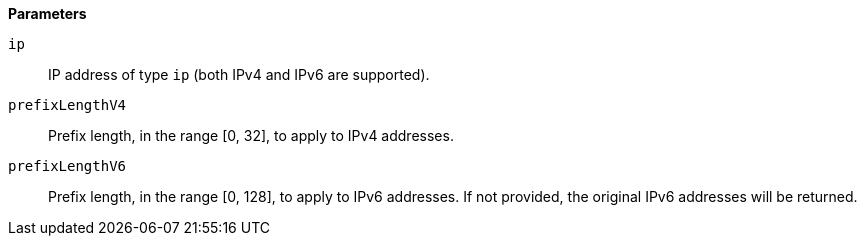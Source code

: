 // This is generated by ESQL's AbstractFunctionTestCase. Do no edit it. See ../README.md for how to regenerate it.

*Parameters*

`ip`::
IP address of type `ip` (both IPv4 and IPv6 are supported).

`prefixLengthV4`::
Prefix length, in the range [0, 32], to apply to IPv4 addresses.

`prefixLengthV6`::
Prefix length, in the range [0, 128], to apply to IPv6 addresses. If not provided, the original IPv6 addresses will be returned.

